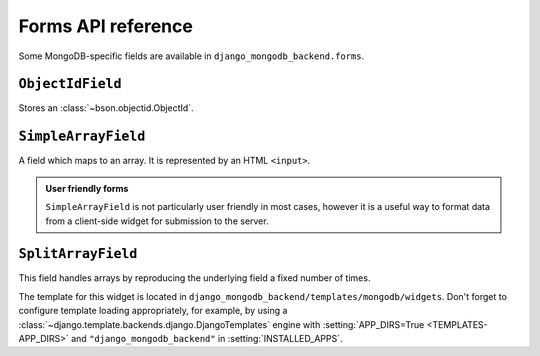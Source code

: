 Forms API reference
===================

.. module:: django_mongodb_backend.forms

Some MongoDB-specific fields are available in ``django_mongodb_backend.forms``.

``ObjectIdField``
-----------------

.. class:: ObjectIdField

Stores an :class:`~bson.objectid.ObjectId`.

``SimpleArrayField``
--------------------

.. class:: SimpleArrayField(base_field, delimiter=',', max_length=None, min_length=None)

    A field which maps to an array. It is represented by an HTML ``<input>``.

    .. attribute:: base_field

        This is a required argument.

        It specifies the underlying form field for the array. This is not used
        to render any HTML, but it is used to process the submitted data and
        validate it. For example:

        .. code-block:: pycon

            >>> from django import forms
            >>> from django_mongodb_backend.forms import SimpleArrayField

            >>> class NumberListForm(forms.Form):
            ...     numbers = SimpleArrayField(forms.IntegerField())
            ...

            >>> form = NumberListForm({"numbers": "1,2,3"})
            >>> form.is_valid()
            True
            >>> form.cleaned_data
            {'numbers': [1, 2, 3]}

            >>> form = NumberListForm({"numbers": "1,2,a"})
            >>> form.is_valid()
            False

    .. attribute:: delimiter

        This is an optional argument which defaults to a comma: ``,``. This
        value is used to split the submitted data. It allows you to chain
        ``SimpleArrayField`` for multidimensional data:

        .. code-block:: pycon

            >>> from django import forms
            >>> from django_mongodb_backend.forms import SimpleArrayField

            >>> class GridForm(forms.Form):
            ...     places = SimpleArrayField(SimpleArrayField(IntegerField()), delimiter="|")
            ...

            >>> form = GridForm({"places": "1,2|2,1|4,3"})
            >>> form.is_valid()
            True
            >>> form.cleaned_data
            {'places': [[1, 2], [2, 1], [4, 3]]}

        .. note::

            The field does not support escaping of the delimiter, so be careful
            in cases where the delimiter is a valid character in the underlying
            field. The delimiter does not need to be only one character.

    .. attribute:: max_length

        This is an optional argument which validates that the array does not
        exceed the stated length.

    .. attribute:: min_length

        This is an optional argument which validates that the array reaches at
        least the stated length.

    .. admonition:: User friendly forms

        ``SimpleArrayField`` is not particularly user friendly in most cases,
        however it is a useful way to format data from a client-side widget for
        submission to the server.

``SplitArrayField``
-------------------

.. class:: SplitArrayField(base_field, size, remove_trailing_nulls=False)

    This field handles arrays by reproducing the underlying field a fixed
    number of times.

    The template for this widget is located in
    ``django_mongodb_backend/templates/mongodb/widgets``. Don't forget to
    configure template loading appropriately, for example, by using a
    :class:`~django.template.backends.django.DjangoTemplates` engine with
    :setting:`APP_DIRS=True <TEMPLATES-APP_DIRS>` and
    ``"django_mongodb_backend"`` in :setting:`INSTALLED_APPS`.

    .. attribute:: base_field

        This is a required argument. It specifies the form field to be
        repeated.

    .. attribute:: size

        This is the fixed number of times the underlying field will be used.

    .. attribute:: remove_trailing_nulls

        By default, this is set to ``False``. When ``False``, each value from
        the repeated fields is stored. When set to ``True``, any trailing
        values which are blank will be stripped from the result. If the
        underlying field has ``required=True``, but ``remove_trailing_nulls``
        is ``True``, then null values are only allowed at the end, and will be
        stripped.

        Some examples::

            SplitArrayField(IntegerField(required=True), size=3, remove_trailing_nulls=False)

            ["1", "2", "3"]  # -> [1, 2, 3]
            ["1", "2", ""]  # -> ValidationError - third entry required.
            ["1", "", "3"]  # -> ValidationError - second entry required.
            ["", "2", ""]  # -> ValidationError - first and third entries required.

            SplitArrayField(IntegerField(required=False), size=3, remove_trailing_nulls=False)

            ["1", "2", "3"]  # -> [1, 2, 3]
            ["1", "2", ""]  # -> [1, 2, None]
            ["1", "", "3"]  # -> [1, None, 3]
            ["", "2", ""]  # -> [None, 2, None]

            SplitArrayField(IntegerField(required=True), size=3, remove_trailing_nulls=True)

            ["1", "2", "3"]  # -> [1, 2, 3]
            ["1", "2", ""]  # -> [1, 2]
            ["1", "", "3"]  # -> ValidationError - second entry required.
            ["", "2", ""]  # -> ValidationError - first entry required.

            SplitArrayField(IntegerField(required=False), size=3, remove_trailing_nulls=True)

            ["1", "2", "3"]  # -> [1, 2, 3]
            ["1", "2", ""]  # -> [1, 2]
            ["1", "", "3"]  # -> [1, None, 3]
            ["", "2", ""]  # -> [None, 2]
